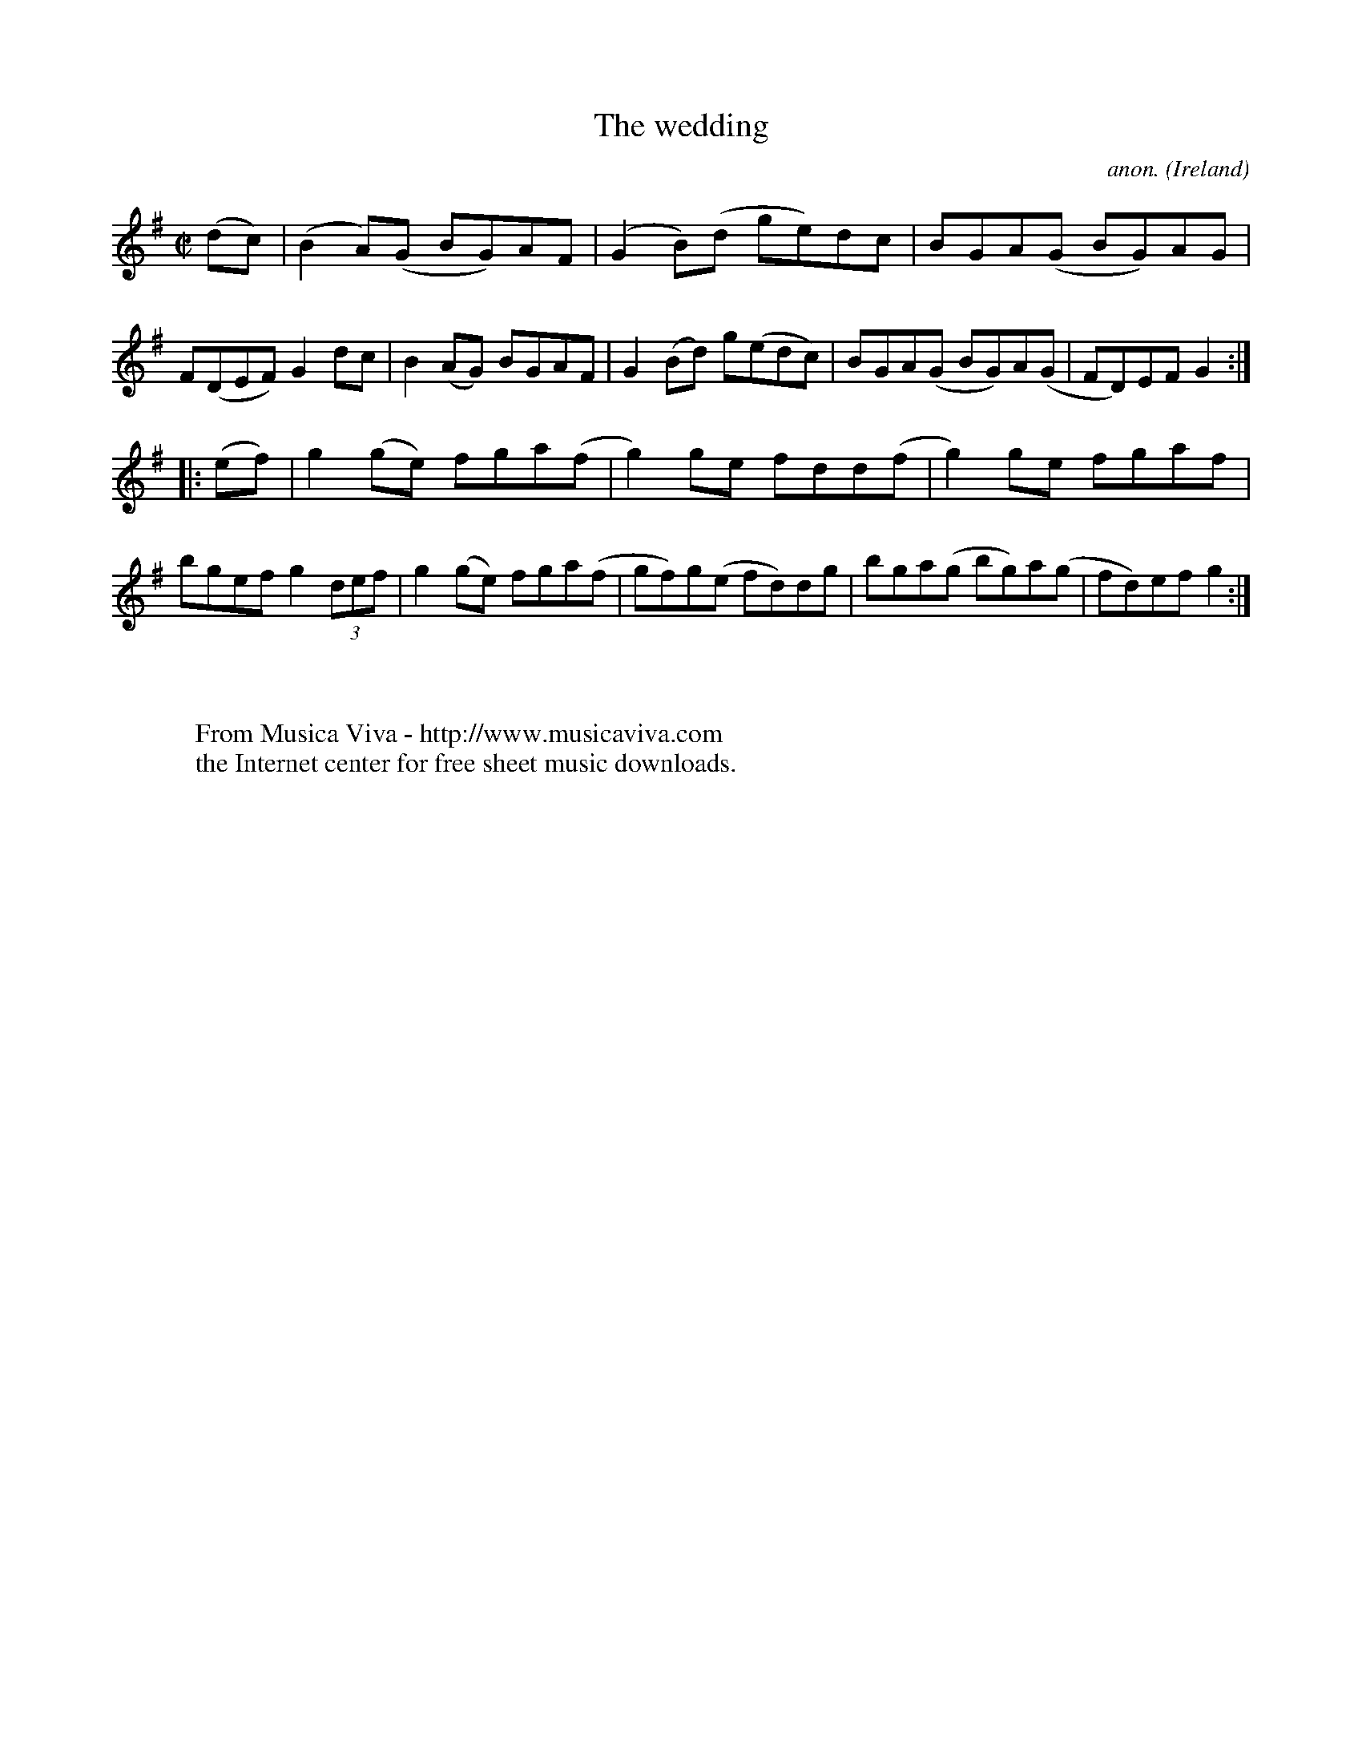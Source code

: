 X:597
T:The wedding
C:anon.
O:Ireland
B:Francis O'Neill: "The Dance Music of Ireland" (1907) no. 597
R:Reel
Z:Transcribed by Frank Nordberg - http://www.musicaviva.com
F:http://www.musicaviva.com/abc/tunes/ireland/oneill-1001/0597/oneill-1001-0597-1.abc
M:C|
L:1/8
K:G
(dc)|(B2A)(G BG)AF|(G2B)(d ge)dc|BGA(G BG)AG|F(DEF) G2 dc|B2(AG) BGAF|G2 (Bd) g(edc)|BGA(G BG)A(G|FD)EFG2:|
|:(ef)|g2(ge) fga(f|g2)ge fdd(f|g2)ge fgaf|bgef g2 (3def|g2 (ge) fga(f|gf)g(e fd)dg|bga(g bg)a(g|fd)efg2:|
W:
W:
W:  From Musica Viva - http://www.musicaviva.com
W:  the Internet center for free sheet music downloads.
